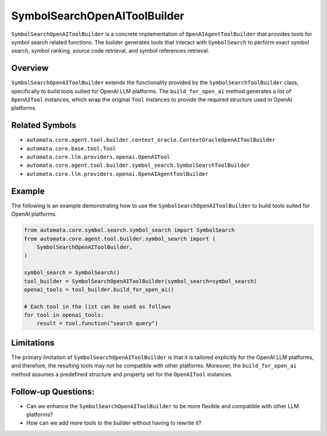 SymbolSearchOpenAIToolBuilder
=============================

``SymbolSearchOpenAIToolBuilder`` is a concrete implementation of
``OpenAIAgentToolBuilder`` that provides tools for symbol search related
functions. The builder generates tools that interact with
``SymbolSearch`` to perform exact symbol search, symbol ranking, source
code retrieval, and symbol references retrieval.

Overview
--------

``SymbolSearchOpenAIToolBuilder`` extends the functionality provided by
the ``SymbolSearchToolBuilder`` class, specifically to build tools
suited for OpenAI LLM platforms. The ``build_for_open_ai`` method
generates a list of ``OpenAITool`` instances, which wrap the original
``Tool`` instances to provide the required structure used in OpenAI
platforms.

Related Symbols
---------------

-  ``automata.core.agent.tool.builder.context_oracle.ContextOracleOpenAIToolBuilder``
-  ``automata.core.base.tool.Tool``
-  ``automata.core.llm.providers.openai.OpenAITool``
-  ``automata.core.agent.tool.builder.symbol_search.SymbolSearchToolBuilder``
-  ``automata.core.llm.providers.openai.OpenAIAgentToolBuilder``

Example
-------

The following is an example demonstrating how to use the
``SymbolSearchOpenAIToolBuilder`` to build tools suited for OpenAI
platforms.

.. code:: python

   from automata.core.symbol.search.symbol_search import SymbolSearch
   from automata.core.agent.tool.builder.symbol_search import (
       SymbolSearchOpenAIToolBuilder,
   )

   symbol_search = SymbolSearch()
   tool_builder = SymbolSearchOpenAIToolBuilder(symbol_search=symbol_search)
   openai_tools = tool_builder.build_for_open_ai()

   # Each tool in the list can be used as follows
   for tool in openai_tools:
       result = tool.function("search query")

Limitations
-----------

The primary limitation of ``SymbolSearchOpenAIToolBuilder`` is that it
is tailored explicitly for the OpenAI LLM platforms, and therefore, the
resulting tools may not be compatible with other platforms. Moreover,
the ``build_for_open_ai`` method assumes a predefined structure and
property set for the ``OpenAITool`` instances.

Follow-up Questions:
--------------------

-  Can we enhance the ``SymbolSearchOpenAIToolBuilder`` to be more
   flexible and compatible with other LLM platforms?
-  How can we add more tools to the builder without having to rewrite
   it?
